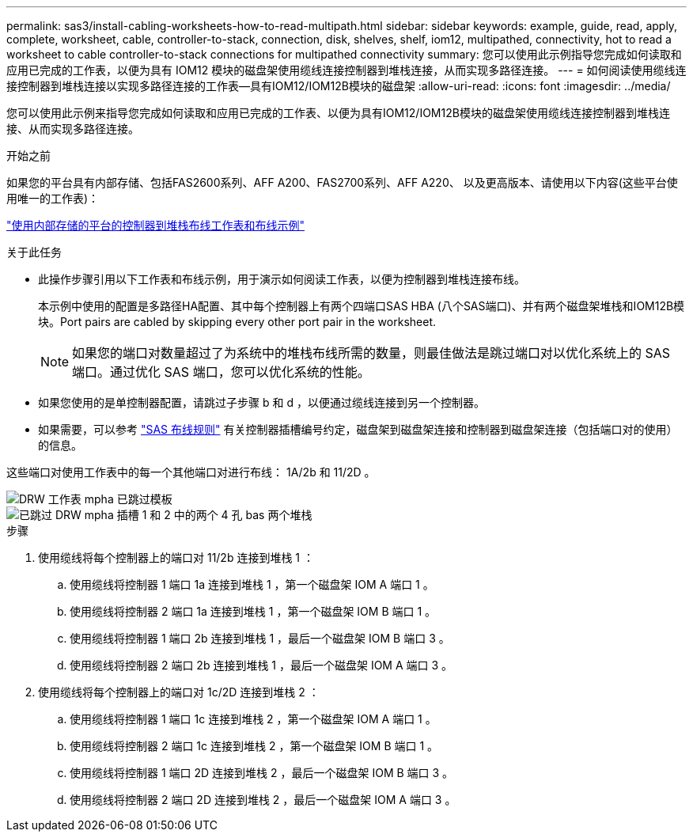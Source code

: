 ---
permalink: sas3/install-cabling-worksheets-how-to-read-multipath.html 
sidebar: sidebar 
keywords: example, guide, read, apply, complete, worksheet, cable, controller-to-stack, connection, disk, shelves, shelf, iom12, multipathed, connectivity, hot to read a worksheet to cable controller-to-stack connections for multipathed connectivity 
summary: 您可以使用此示例指导您完成如何读取和应用已完成的工作表，以便为具有 IOM12 模块的磁盘架使用缆线连接控制器到堆栈连接，从而实现多路径连接。 
---
= 如何阅读使用缆线连接控制器到堆栈连接以实现多路径连接的工作表—具有IOM12/IOM12B模块的磁盘架
:allow-uri-read: 
:icons: font
:imagesdir: ../media/


[role="lead"]
您可以使用此示例来指导您完成如何读取和应用已完成的工作表、以便为具有IOM12/IOM12B模块的磁盘架使用缆线连接控制器到堆栈连接、从而实现多路径连接。

.开始之前
如果您的平台具有内部存储、包括FAS2600系列、AFF A200、FAS2700系列、AFF A220、 以及更高版本、请使用以下内容(这些平台使用唯一的工作表)：

link:install-cabling-worksheets-examples-fas2600.html["使用内部存储的平台的控制器到堆栈布线工作表和布线示例"]

.关于此任务
* 此操作步骤引用以下工作表和布线示例，用于演示如何阅读工作表，以便为控制器到堆栈连接布线。
+
本示例中使用的配置是多路径HA配置、其中每个控制器上有两个四端口SAS HBA (八个SAS端口)、并有两个磁盘架堆栈和IOM12B模块。Port pairs are cabled by skipping every other port pair in the worksheet.

+

NOTE: 如果您的端口对数量超过了为系统中的堆栈布线所需的数量，则最佳做法是跳过端口对以优化系统上的 SAS 端口。通过优化 SAS 端口，您可以优化系统的性能。

* 如果您使用的是单控制器配置，请跳过子步骤 b 和 d ，以便通过缆线连接到另一个控制器。
* 如果需要，可以参考 link:install-cabling-rules.html["SAS 布线规则"] 有关控制器插槽编号约定，磁盘架到磁盘架连接和控制器到磁盘架连接（包括端口对的使用）的信息。


这些端口对使用工作表中的每一个其他端口对进行布线： 1A/2b 和 11/2D 。

image::../media/drw_worksheet_mpha_skipped_template.gif[DRW 工作表 mpha 已跳过模板]

image::../media/drw_mpha_slots_1_and_2_two_4porthbas_two_stacks_skipped.gif[已跳过 DRW mpha 插槽 1 和 2 中的两个 4 孔 bas 两个堆栈]

.步骤
. 使用缆线将每个控制器上的端口对 11/2b 连接到堆栈 1 ：
+
.. 使用缆线将控制器 1 端口 1a 连接到堆栈 1 ，第一个磁盘架 IOM A 端口 1 。
.. 使用缆线将控制器 2 端口 1a 连接到堆栈 1 ，第一个磁盘架 IOM B 端口 1 。
.. 使用缆线将控制器 1 端口 2b 连接到堆栈 1 ，最后一个磁盘架 IOM B 端口 3 。
.. 使用缆线将控制器 2 端口 2b 连接到堆栈 1 ，最后一个磁盘架 IOM A 端口 3 。


. 使用缆线将每个控制器上的端口对 1c/2D 连接到堆栈 2 ：
+
.. 使用缆线将控制器 1 端口 1c 连接到堆栈 2 ，第一个磁盘架 IOM A 端口 1 。
.. 使用缆线将控制器 2 端口 1c 连接到堆栈 2 ，第一个磁盘架 IOM B 端口 1 。
.. 使用缆线将控制器 1 端口 2D 连接到堆栈 2 ，最后一个磁盘架 IOM B 端口 3 。
.. 使用缆线将控制器 2 端口 2D 连接到堆栈 2 ，最后一个磁盘架 IOM A 端口 3 。



